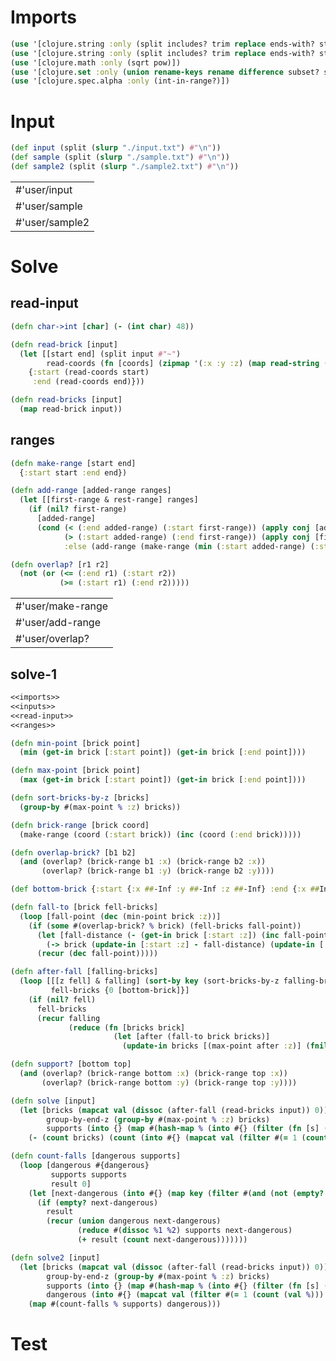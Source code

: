 * Imports
#+name:imports
#+begin_src clojure :noweb yes :noweb-ref yes
  (use '[clojure.string :only (split includes? trim replace ends-with? starts-with? replace-first join)])
  (use '[clojure.string :only (split includes? trim replace ends-with? starts-with? replace-first join)])
  (use '[clojure.math :only (sqrt pow)])
  (use '[clojure.set :only (union rename-keys rename difference subset? superset?)])
  (use '[clojure.spec.alpha :only (int-in-range?)])
#+end_src

#+RESULTS: imports


* Input
#+name:inputs
#+begin_src clojure :noweb yes :noweb-ref yes
  (def input (split (slurp "./input.txt") #"\n"))
  (def sample (split (slurp "./sample.txt") #"\n"))
  (def sample2 (split (slurp "./sample2.txt") #"\n"))
#+end_src

#+RESULTS: inputs
| #'user/input   |
| #'user/sample  |
| #'user/sample2 |


* Solve
** read-input
#+name:read-input
#+begin_src clojure :noweb yes :noweb-ref yes
  (defn char->int [char] (- (int char) 48))

  (defn read-brick [input]
    (let [[start end] (split input #"~")
          read-coords (fn [coords] (zipmap '(:x :y :z) (map read-string (split coords #","))))]
      {:start (read-coords start)
       :end (read-coords end)}))

  (defn read-bricks [input]
    (map read-brick input))
#+end_src

** ranges
#+name:ranges
#+begin_src clojure :noweb yes :noweb-ref yes
  (defn make-range [start end]
    {:start start :end end})

  (defn add-range [added-range ranges]
    (let [[first-range & rest-range] ranges]
      (if (nil? first-range)
        [added-range]
        (cond (< (:end added-range) (:start first-range)) (apply conj [added-range] ranges)
              (> (:start added-range) (:end first-range)) (apply conj [first-range] (add-range added-range rest-range))
              :else (add-range (make-range (min (:start added-range) (:start first-range)) (max (:end added-range) (:end first-range))) rest-range)))))

  (defn overlap? [r1 r2]
    (not (or (<= (:end r1) (:start r2))
             (>= (:start r1) (:end r2)))))
#+end_src

#+RESULTS: ranges
| #'user/make-range |
| #'user/add-range  |
| #'user/overlap?   |

** solve-1
#+begin_src clojure :noweb yes :noweb-ref yes
  <<imports>>
  <<inputs>>
  <<read-input>>
  <<ranges>>

  (defn min-point [brick point]
    (min (get-in brick [:start point]) (get-in brick [:end point])))

  (defn max-point [brick point]
    (max (get-in brick [:start point]) (get-in brick [:end point])))

  (defn sort-bricks-by-z [bricks]
    (group-by #(max-point % :z) bricks))

  (defn brick-range [brick coord]
    (make-range (coord (:start brick)) (inc (coord (:end brick)))))

  (defn overlap-brick? [b1 b2]
    (and (overlap? (brick-range b1 :x) (brick-range b2 :x))
         (overlap? (brick-range b1 :y) (brick-range b2 :y))))

  (def bottom-brick {:start {:x ##-Inf :y ##-Inf :z ##-Inf} :end {:x ##Inf :y ##Inf :z ##Inf}})

  (defn fall-to [brick fell-bricks]
    (loop [fall-point (dec (min-point brick :z))]
      (if (some #(overlap-brick? % brick) (fell-bricks fall-point))
        (let [fall-distance (- (get-in brick [:start :z]) (inc fall-point))]
          (-> brick (update-in [:start :z] - fall-distance) (update-in [:end :z] - fall-distance)))
        (recur (dec fall-point)))))

  (defn after-fall [falling-bricks]
    (loop [[[z fell] & falling] (sort-by key (sort-bricks-by-z falling-bricks))
           fell-bricks {0 [bottom-brick]}]
      (if (nil? fell)
        fell-bricks
        (recur falling
               (reduce (fn [bricks brick]
                         (let [after (fall-to brick bricks)]
                           (update-in bricks [(max-point after :z)] (fnil merge []) after))) fell-bricks fell)))))

  (defn support? [bottom top]
    (and (overlap? (brick-range bottom :x) (brick-range top :x))
         (overlap? (brick-range bottom :y) (brick-range top :y))))

  (defn solve [input]
    (let [bricks (mapcat val (dissoc (after-fall (read-bricks input)) 0))
          group-by-end-z (group-by #(max-point % :z) bricks)
          supports (into {} (map #(hash-map % (into #{} (filter (fn [s] (support? s %)) (group-by-end-z (dec (min-point % :z)))))) bricks))]
      (- (count bricks) (count (into #{} (mapcat val (filter #(= 1 (count (val %))) supports)))))))

  (defn count-falls [dangerous supports]
    (loop [dangerous #{dangerous}
           supports supports
           result 0]
      (let [next-dangerous (into #{} (map key (filter #(and (not (empty? (val %))) (subset? (val %) dangerous)) supports)))]
        (if (empty? next-dangerous)
          result
          (recur (union dangerous next-dangerous)
                 (reduce #(dissoc %1 %2) supports next-dangerous)
                 (+ result (count next-dangerous)))))))

  (defn solve2 [input]
    (let [bricks (mapcat val (dissoc (after-fall (read-bricks input)) 0))
          group-by-end-z (group-by #(max-point % :z) bricks)
          supports (into {} (map #(hash-map % (into #{} (filter (fn [s] (support? s %)) (group-by-end-z (dec (min-point % :z)))))) bricks))
          dangerous (into #{} (mapcat val (filter #(= 1 (count (val %))) supports)))]
      (map #(count-falls % supports) dangerous)))
#+end_src

#+RESULTS:
| #'user/input            |
| #'user/sample           |
| #'user/sample2          |
| #'user/char->int        |
| #'user/read-brick       |
| #'user/read-bricks      |
| #'user/make-range       |
| #'user/add-range        |
| #'user/overlap?         |
| #'user/min-point        |
| #'user/max-point        |
| #'user/sort-bricks-by-z |
| #'user/brick-range      |
| #'user/overlap-brick?   |
| #'user/bottom-brick     |
| #'user/fall-to          |
| #'user/after-fall       |
| #'user/support?         |
| #'user/solve            |
| #'user/count-falls      |
| #'user/solve2           |
| #'user/count-falls      |
| #'user/solve2           |


* Test
#+begin_src clojure :noweb yes :noweb-ref yes
#+end_src
